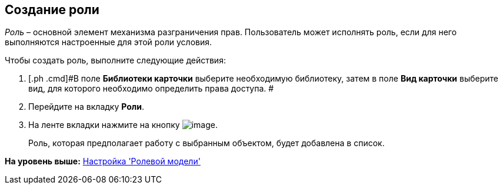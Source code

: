 [[ariaid-title1]]
== Создание роли

[.dfn .term]_Роль_ – основной элемент механизма разграничения прав. Пользователь может исполнять роль, если для него выполняются настроенные для этой роли условия.

Чтобы создать роль, выполните следующие действия:

. [.ph .cmd]#В поле [.keyword]*Библиотеки карточки* выберите необходимую библиотеку, затем в поле [.keyword]*Вид карточки* выберите вид, для которого необходимо определить права доступа. #
. [.ph .cmd]#Перейдите на вкладку [.keyword]*Роли*.#
. [.ph .cmd]#На ленте вкладки нажмите на кнопку image:images/Buttons/rol_add_green_plus_light.png[image].#
+
Роль, которая предполагает работу с выбранным объектом, будет добавлена в список.

*На уровень выше:* xref:../pages/rol_RoleModel.adoc[Настройка 'Ролевой модели']

